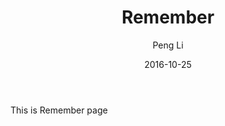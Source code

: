 #+TITLE: Remember
#+AUTHOR: Peng Li
#+EMAIL: seudut@gmail.com
#+DATE: 2016-10-25

This is Remember page
